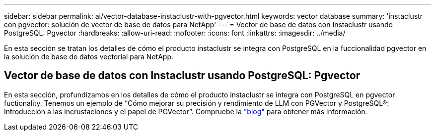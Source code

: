 ---
sidebar: sidebar 
permalink: ai/vector-database-instaclustr-with-pgvector.html 
keywords: vector database 
summary: 'instaclustr con pgvector: solución de vector de base de datos para NetApp' 
---
= Vector de base de datos con Instaclustr usando PostgreSQL: Pgvector
:hardbreaks:
:allow-uri-read: 
:nofooter: 
:icons: font
:linkattrs: 
:imagesdir: ../media/


[role="lead"]
En esta sección se tratan los detalles de cómo el producto instaclustr se integra con PostgreSQL en la fuccionalidad pgvector en la solución de base de datos vectorial para NetApp.



== Vector de base de datos con Instaclustr usando PostgreSQL: Pgvector

En esta sección, profundizamos en los detalles de cómo el producto instaclustr se integra con PostgreSQL en pgvector fuctionality. Tenemos un ejemplo de “Cómo mejorar su precisión y rendimiento de LLM con PGVector y PostgreSQL®: Introducción a las incrustaciones y el papel de PGVector”. Compruebe la link:https://www.instaclustr.com/blog/how-to-improve-your-llm-accuracy-and-performance-with-pgvector-and-postgresql-introduction-to-embeddings-and-the-role-of-pgvector/["blog"] para obtener más información.
